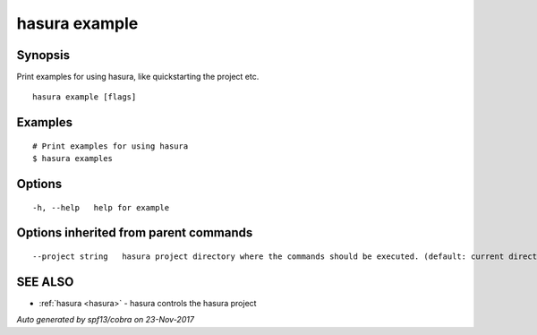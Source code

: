 .. _hasura_example:

hasura example
--------------



Synopsis
~~~~~~~~


Print examples for using hasura, like quickstarting the project etc.

::

  hasura example [flags]

Examples
~~~~~~~~

::

    # Print examples for using hasura
    $ hasura examples

Options
~~~~~~~

::

  -h, --help   help for example

Options inherited from parent commands
~~~~~~~~~~~~~~~~~~~~~~~~~~~~~~~~~~~~~~

::

      --project string   hasura project directory where the commands should be executed. (default: current directory)

SEE ALSO
~~~~~~~~

* :ref:`hasura <hasura>` 	 - hasura controls the hasura project

*Auto generated by spf13/cobra on 23-Nov-2017*
